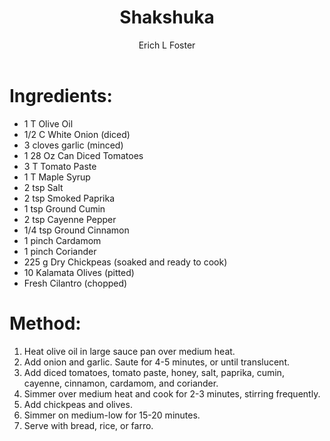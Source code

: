 #+TITLE:       Shakshuka
#+AUTHOR:      Erich L Foster
#+EMAIL:       
#+URI:         /Recipes/Entrees/Shakshuka
#+KEYWORDS:    vegan, entree, middle eastern
#+TAGS:        :vegan:entree:middle:eastern:
#+LANGUAGE:    en
#+OPTIONS:     H:3 num:nil toc:nil \n:nil ::t |:t ^:nil -:nil f:t *:t <:t
#+DESCRIPTION: Vegan Shakshuka
* Ingredients:
- 1 T Olive Oil
- 1/2 C White Onion (diced)
- 3 cloves garlic (minced)
- 1 28 Oz Can Diced Tomatoes
- 3 T Tomato Paste
- 1 T Maple Syrup
- 2 tsp Salt
- 2 tsp Smoked Paprika
- 1 tsp Ground Cumin
- 2 tsp Cayenne Pepper
- 1/4 tsp Ground Cinnamon
- 1 pinch Cardamom
- 1 pinch Coriander
- 225 g Dry Chickpeas (soaked and ready to cook)
- 10 Kalamata Olives (pitted)
- Fresh Cilantro (chopped)

* Method:
1. Heat olive oil in large sauce pan over medium heat.
2. Add onion and garlic. Saute for 4-5 minutes, or until translucent.
3. Add diced tomatoes, tomato paste, honey, salt, paprika, cumin, cayenne,
   cinnamon, cardamom, and coriander.
4. Simmer over medium heat and cook for 2-3 minutes, stirring frequently.
5. Add chickpeas and olives.
6. Simmer on medium-low for 15-20 minutes.
7. Serve with bread, rice, or farro.

